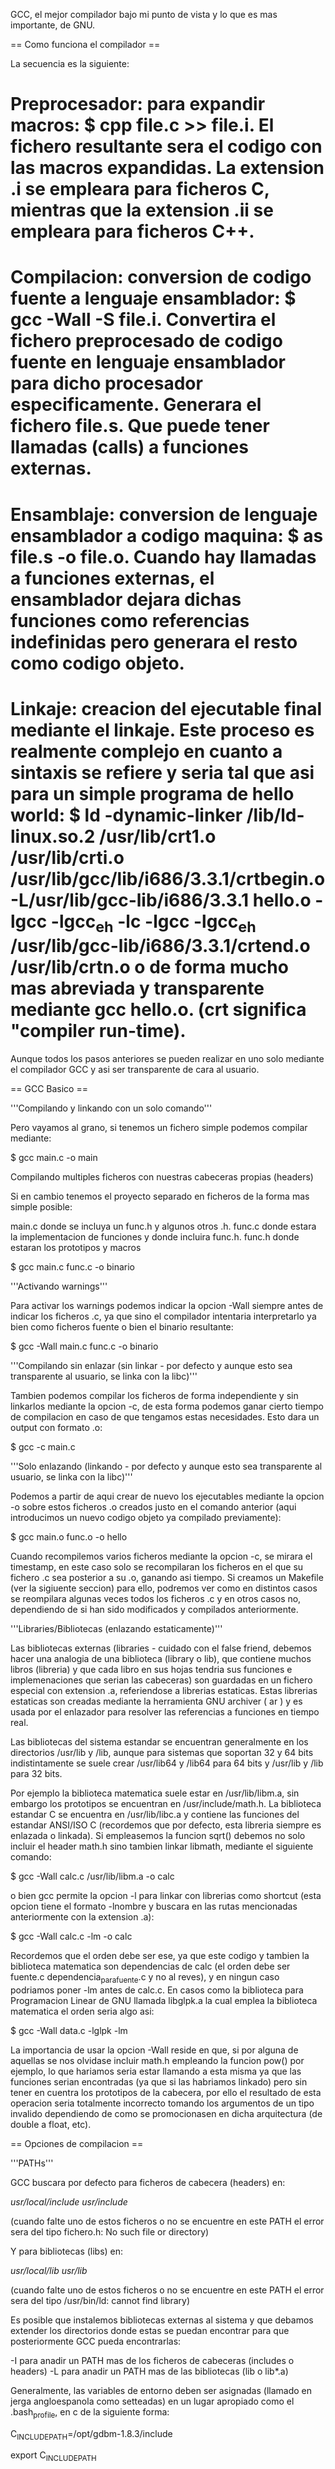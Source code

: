 GCC, el mejor compilador bajo mi punto de vista y lo que es mas importante, de GNU.

== Como funciona el compilador ==

La secuencia es la siguiente:

* Preprocesador: para expandir macros: $ cpp file.c >> file.i. El fichero resultante sera el codigo con las macros expandidas. La extension .i se empleara para ficheros C, mientras que la extension .ii se empleara para ficheros C++.
* Compilacion: conversion de codigo fuente a lenguaje ensamblador: $ gcc -Wall -S file.i. Convertira el fichero preprocesado de codigo fuente en lenguaje ensamblador para dicho procesador especificamente. Generara el fichero file.s. Que puede tener llamadas (calls) a funciones externas.
* Ensamblaje: conversion de lenguaje ensamblador a codigo maquina: $ as file.s -o file.o. Cuando hay llamadas a funciones externas, el ensamblador dejara dichas funciones como referencias indefinidas pero generara el resto como codigo objeto.
* Linkaje: creacion del ejecutable final mediante el linkaje. Este proceso es realmente complejo en cuanto a sintaxis se refiere y seria tal que asi para un simple programa de hello world: $ ld -dynamic-linker  /lib/ld-linux.so.2 /usr/lib/crt1.o /usr/lib/crti.o /usr/lib/gcc/lib/i686/3.3.1/crtbegin.o -L/usr/lib/gcc-lib/i686/3.3.1 hello.o -lgcc -lgcc_eh -lc -lgcc -lgcc_eh /usr/lib/gcc-lib/i686/3.3.1/crtend.o /usr/lib/crtn.o o de forma mucho mas abreviada y transparente mediante gcc hello.o. (crt significa "compiler run-time).

Aunque todos los pasos anteriores se pueden realizar en uno solo mediante el compilador GCC y asi ser transparente de cara al usuario.

== GCC Basico ==

'''Compilando y linkando con un solo comando'''

Pero vayamos al grano, si tenemos un fichero simple podemos compilar mediante:

$ gcc main.c -o main

Compilando multiples ficheros con nuestras cabeceras propias (headers)

Si en cambio tenemos el proyecto separado en ficheros de la forma mas simple posible:

 main.c donde se incluya un func.h y algunos otros .h.
 func.c donde estara la implementacion de funciones y donde incluira func.h.
 func.h donde estaran los prototipos y macros


 $ gcc main.c func.c -o binario

'''Activando warnings'''

Para activar los warnings podemos indicar la opcion -Wall siempre antes de indicar los ficheros .c, ya que sino el compilador intentaria interpretarlo ya bien como ficheros fuente o bien el binario resultante:

 $ gcc -Wall main.c func.c -o binario

'''Compilando sin enlazar (sin linkar - por defecto y aunque esto sea transparente al usuario, se linka con la libc)'''

Tambien podemos compilar los ficheros de forma independiente y sin linkarlos mediante la opcion -c, de esta forma podemos ganar cierto tiempo de compilacion en caso de que tengamos estas necesidades. Esto dara un output con formato .o:

 $ gcc  -c main.c

'''Solo enlazando (linkando - por defecto y aunque esto sea transparente al usuario, se linka con la libc)'''

Podemos a partir de aqui crear de nuevo los ejecutables mediante la opcion -o sobre estos ficheros .o creados justo en el comando anterior (aqui introducimos un nuevo codigo objeto ya compilado previamente):

 $ gcc main.o func.o -o hello

Cuando recompilemos varios ficheros mediante la opcion -c, se mirara el timestamp, en este caso solo se recompilaran los ficheros en el que su fichero .c sea posterior a su .o, ganando asi tiempo. Si creamos un Makefile (ver la sigiuente seccion) para ello, podremos ver como en distintos casos se reompilara algunas veces todos los ficheros .c y en otros casos no, dependiendo de si han sido modificados y compilados anteriormente.

'''Libraries/Bibliotecas (enlazando estaticamente)'''

Las bibliotecas externas (libraries - cuidado con el false friend, debemos hacer una analogia de una biblioteca (library o lib), que contiene muchos libros (libreria) y que cada libro en sus hojas tendria sus funciones e implemenaciones que serian las cabeceras) son guardadas en un fichero especial con extension .a, referiendose a librerias estaticas. Estas librerias estaticas son creadas mediante la herramienta GNU archiver ( ar ) y es usada por el enlazador para resolver las referencias a funciones en tiempo real.

Las bibliotecas del sistema estandar se encuentran generalmente en los directorios /usr/lib y /lib, aunque para sistemas que soportan 32 y 64 bits indistintamente se suele crear  /usr/lib64 y /lib64 para 64 bits y /usr/lib y /lib para 32 bits.

Por ejemplo la biblioteca matematica suele estar en /usr/lib/libm.a, sin embargo los prototipos se encuentran en /usr/include/math.h. La biblioteca estandar C se encuentra en /usr/lib/libc.a y contiene las funciones del estandar ANSI/ISO C (recordemos que por defecto, esta libreria siempre es enlazada o linkada). Si empleasemos la funcion sqrt() debemos no solo incluir el header math.h sino tambien linkar libmath, mediante el siguiente comando:

 $ gcc -Wall calc.c /usr/lib/libm.a -o calc

o bien gcc permite la opcion -l para linkar con librerias como shortcut (esta opcion tiene el formato -lnombre y buscara en las rutas mencionadas anteriormente con la extension .a):

 $ gcc -Wall calc.c -lm -o calc

Recordemos que el orden debe ser ese, ya que este codigo y tambien la biblioteca matematica son dependencias de calc (el orden debe ser fuente.c dependencia_para_fuente.c y no al reves), y en ningun caso podriamos poner -lm antes de calc.c. En casos como la biblioteca para Programacion Linear de GNU llamada libglpk.a la cual emplea la biblioteca matematica el orden seria algo asi:

 $ gcc -Wall data.c -lglpk -lm

La importancia de usar la opcion -Wall reside en que, si por alguna de aquellas se nos olvidase incluir math.h empleando la funcion pow() por ejemplo, lo que hariamos seria estar llamando a esta misma ya que las funciones serian encontradas (ya que si las habriamos linkado) pero sin tener en cuentra los prototipos de la cabecera, por ello el resultado de esta operacion seria totalmente incorrecto tomando los argumentos de un tipo invalido dependiendo de como se promocionasen en dicha arquitectura (de double a float, etc).

== Opciones de compilacion ==

'''PATHs'''

GCC buscara por defecto para ficheros de cabecera (headers) en:

 /usr/local/include/
 /usr/include/

 (cuando falte uno de estos ficheros o no se encuentre en este PATH el error sera del tipo fichero.h: No such file or directory)

Y para bibliotecas (libs) en:

 /usr/local/lib/
 /usr/lib/

 (cuando falte uno de estos ficheros o no se encuentre en este PATH el error sera del tipo /usr/bin/ld: cannot find library)

Es posible que instalemos bibliotecas externas al sistema y que debamos extender los directorios donde estas se puedan encontrar para que posteriormente GCC pueda encontrarlas:

 -I para anadir un PATH mas de los ficheros de cabeceras (includes o headers)
 -L para anadir un PATH mas de las bibliotecas (lib o lib*.a)

Generalmente, las variables de entorno deben ser asignadas (llamado en jerga angloespanola como setteadas) en un lugar apropiado como el .bash_profile, en c de la siguiente forma:

 C_INCLUDE_PATH=/opt/gdbm-1.8.3/include

 export C_INCLUDE_PATH

Y en c++ de la siguiente forma:

 CPLUS_INCLUDE_PATH=/opt/gdbm-1.8.3/include

 export CPLUS_INCLUDE_PATH

El comando export como bien sabeis es necesario para que la variable este disponible fuera de esta propia shell. De la misma forma, podemos anadir el PATH para las respectivas librerias:

 LIBRARY_PATH=/opt/gdbm-1.8.3/lib

 export LIBRARY_PATH

Las busquedas se realizaran en el siguiente orden:

# Primero se buscaran las bibliotecas y headers indicadas mediante linea de comando con las opciones -L y -I de izquierda a derecha y demas.
# Despues se buscaran las bibliotecas y headers indicadas en las variables de entorno C_INCLUDE_PATH  (para c), CPLUS_INCLUDE_PATH (para c++) y LIBRARY_PATH.
# Finlamente se buscaran en la lista de PATHs por defecto que mencionabamos antes.

Es posible anadir multiples directorios separandolo por los dos puntos : (notese que tambien se puede especificar el directorio actual senalandolo como un punto):

 C_INCLUDE_PATH=.:/opt/gdbm-1.8.3/include:/net/include

 LIBRARY_PATH=.:/opt/gdbm-1.8.3/lib:/net/lib

O si lo quisieramos para c++:

 CPLUS_INCLUDE_PATH=.:/opt/gdbm-1.8.3/include:/net/include

 LIBRARY_PATH=.:/opt/gdbm-1.8.3/lib:/net/lib

Desde linea de comandos tambien podriamos indicarlo varias veces con el parametro -I por ejemplo:

 $ gcc -I. -I/opt/gdbm-1.8.3/include -I/net/include -L. -L/opt/gdbm-1.8.3/lib -L/net/lib ...

'''Dynamic linking'''

Aunque los programas se hayan compilado y linkado correctamente, no significa que la ejecucion de estos puedan ser siempre exitosas, mas en los casos donde paquetes como GDBM requieren un tratamiento especial debido a que seran cargadas justo antes de que el ejecutable sea arrancado. A diferencia de las bibliotecas estaticas (.a) donde se copiaba el codigo maquina de los codigo objetos de la libreria al ejecutable final. En cambio, en las dinamicas (.so) donde se consigue que el ejecutable final sea mas pequeno, se emplea un tipo de enlace mas avanzado.

Cuando se enlazan bibliotecas dinamicas realmente en algun lugar de la memoria existe una tabla de las funciones requeridas, en lugar del codigo maquina completo. Antes de que el binario comience a ejecutarse, el codigo maquina de dichas funciones es copiado en memoria desde el fichero de la biblioteca dinamica. A este proceso se le llama dynamic linking. De esta forma se conseguiran ejecutables mas pequenos y librerias compartidas por distintos ejecutables, alguno OS ademas tienen un mecanismo virtual de memoria para permitir una copiia de la biblioteca compartida en memoria fisica para reducir no solo el espacio del binario, sino tambien el uso de memoria en el disco.
Para este tipo de bibliotecas tenemos tambien una variable para indicarle el PATH, de la siguiente manera:

 LD_LIBRARY_PATH=/opt/gdbm-1.8.3/lib

 export LD_LIBRARY_PATH

Si el PATH anterior pudiese tener otras entradas podriamos crear algo asi:

 LD_LIBRARY_PATH=/opt/gdbm-1.8.3/lib:$LD_LIBRARY_PATH

 export LD_LIBRARY_PATH

Si queremos que esto sea global a todos los usuarios tambien podemos modificar el fichero /etc/profile (que sera ejecutado para cualquier usuario al iniciar la sesion) o especificamente para este caso de bibliotecas dinamicas en /etc/ld.so.conf.

En muchos casos nos encontraremos con que algunos de estos directorios contienen tanto ficheros .a como .so, es decir, que podremos linkar estatica o dinamicamente estas librerias. Podemos forzar para que se enlace de forma estatica mediante la opcion -static de GCC:

 $ gcc -Wall -static  -I/opt/gdbm-1.8.3/include/ -L/opt/gdbm-1.8.3/lib/ dbmain.c -lgdbm

Esto creara un ejecutable enlazado con la biblioteca estatic libgdbm.a y ya podremos ejecutar nuestro programa con ./a.out.

Como podemos indicar directamente la dependencia podriamos indicar el fichero .a o .so directamente dependiendo de si queremos linkarlo de forma estatica o dinamica y cualquier biblioteca en particular.

 $ gcc -Wall -I/opt/gdbm-1.8.3/include dbmain.c /opt/gdbm-1.8.3/lib/libgdbm.a (linkariamos de forma estatica)

 $ gcc -Wall -I/opt/gdbm-1.8.3/include dbmain.c /opt/gdbm-1.8.3/lib/libgdbm.so (linkariamos de forma dinamica)

'''ANSI/ISO C'''

GCC es un compilador tan potente que tiene sus propias extensiones. Sin embargo es posible querer realizar un codigo que cumpla el estandar C (esto no siempre es posible debido a que hay implementaciones dependientes del OS - como el manejo de consola entre otras). Se pueden usar las siguientes opciones para obligar a GCC a que muestre errores de compilacion o muestre warnings en caso de no cumplir con el estandar, ya sea por el mal uso que se le ha dado al lenguaje o por el uso de extensiones:

* -ansi : deshabilitara las extensiones GCC a la hora de compilar. Por ejemplo el uso de una variable llamada 'asm' no compilara por defecto ya que forma parte de un keyword en GNU/GCC extensions, sin embargo, con la opcion -ansi si compilara. (Esto mismo es aplicable para las keywords asm, inline, typeof, unix y vax. Se obtiene el efecto contrario con keywords como M_PI,  ya que no son parte del ANSI y si de GNU/GCC extensions).
* -D : De esta forma podemos habilitar y deshabilitar extensiones GCC por separado, con la opcion -D.
* -D_GNU_SOURCE :  habilita solo las extensiones propias de la biblioteca GNU C.
* -D_POSIX_C_SOURCE : habilita extensiones POSIX.
* -D_BSD_SOURCE : habilita extensiones BSD.
* -D_SVID_SOURCE : habilita extensiones SVID (System V Interface Definition)
* -D_OPEN_SOURCE :  habilita extensiones XOPEN.
* -pedantic : en combinacion con -ansi, rechazara cualquier tipo de extension de GCC, no solo las incompatibles con el standard C. Esto hara que el programa sea portable. Por ejemplo un programa declarando int n = argc; double x[n]; compilaria con la opcion -ansi, pero no anadiendo la opcion -pedantic.
* -std=c89 o -std=iso9899:1990 : Se restringe la compilacion al estandar ANSI/ISO C (ANSI X3.159-1989 ISO/IEC 9899:1990 con un par de correciones sobre el estandar original).
* -std=iso9899:199409 : Enmienda ISO 1 publicada en 1994, tomada para internacionalizacion como el soporte multibyte para caracteres en la biblioteca C.
* -std=c99 o -std=iso9899:1999 : Revision ISO/C publicada en 1999 (ISO/IEC 9899:1999).
* -std=gnu89 : Se seleccionan las extensiones GNU/GCC89.
* -std=gnu99 : Se seleccionan las extensiones GNU/GCC99.

'''Warnings'''

Es recomendable usar siempre la opcion -Wall ya que en muchos casos, nos permitira encontrar posibles fallos a nivel de programacion en nuestro codigo, que aunque puedan cumplir el estandar, en ciertos casos se pueden obtener errores en tiempo de ejecucion (estos son mucho mas complejos de detectar, y este es el primer y gran filtro para hacerlo):

* -Wcomment : Warnings para comentarios anidados. La solucion elegante a los comentarios anidados se emplear directivas del preprocesador #if 0 ... #endif
* -Wformat : Warnings en caso de que se empleen funciones con cadena de formato y se empleen de forma incorrecta segun sus argumentos, tipico con funciones como printf() o scanf()
* -Wunused : Warnings para variables no usadas.
* -Wimplicit : Warnings para funciones usadas sin previamente haber sido declaradas, esto ocurre tipicamente cuando nos olvidamos de algun #include
* -Wreturn-type : Warnings para funciones que no devuelven nada y no han sido declaradas como void o funciones con return prematuros o sin ningun valor.
* -Wall :incluye -Wcomment, -Wformat, -Wunused, -Wimplicit y -Wreturn-type (las anteriormente comentadas).
* -W : Similar a -Wall pero que se centra en las posibles malas costumbres de programacion como -Wreturn-type o comparacion entre valores signed y unsigned. E.g.: if( x < 0) return 0; else return 1; Si x es unsigned, nunca ocurrira.
* -Wconversion : Warnings para conversiones de tipo implicitas que puedan causar resultados inesperados. Por ejemplo conversiones entre float e int, entre signed y unsigned, entre distintos tamanos como long y short en enteros. Estas conversiones pueden ocurrir en expresiones, asignaciones o llamadas a funciones si no coinciden con el prototipo.
* -Wshadow : Warnings si una variable ha sido redeclarada, lo que causa confusion entre el valor de la variable en ese preciso momento y el valor esperado.
* -Wcast-qual : Warnings si algun puntero hace cast y elimina el cualificador de tipo como por ejemplo const.
* -Wwrite-strings : Warning si alguna constante de cadena se intenta reescribir (el estandar ANSI/ISO C no define nada respecto a esto).
* -Wtraditional : Warning si algunas partes del programa pueden ser interpretadas de manera distinta segun el estandar ANSI/ISO C y algun compilador pre-ANSI.
* -Werror: Convierte los warnings en errores de compilacion.
* -Wuninitialized : Warning si alguna variable no ha sido inicializada a lo largo de una funcion.

== El preprocesador ==

cpp es el preprocesador  de GNU C y que forma parte del paquete GCC. Fundamentalmente su trabajo es el de expandir macros antes de que el codigo sea compilado.

* -DTEST : define una macro llamada TEST desde la linea de comandos, es el equivalente en codigo a #define TEST. Por defecto tomara el valor de 1.
* -DTEST="" : define una macro que no tomara ningun valor por defecto.
* -DNUM=100 : define una macro con un valor.
* -DNUM="2+2" : define una macro con un valor. Las operaciones de cualquier tipo jamas seran realizadas por el preprocesador (ya que este solo realiza sustituciones) y se insertara como tal. Notese que en el codigo fuente es ideal poner las macros entre parentesis en caso de que puedan obtener valores asi, de esta forma siempre podremos respetar la prioridad de operadores para dentro de la macro cuando esta sea expandida y que no interfiera en la parte de la expresion fuera de la macro.
* -DMESSAGE='"Hello world!"' : define una macro con comillas incluidas, para ello deberemos incrustarlas dentro de comillas simples.

Algunas de estas macros son definidas por el compilador, generalmente estas comienzan por doble guion abajo _ _. Para mostrar todas las macros definidas por el compilador podemos ejecutar el siguiente comando (para ello nos sirve un fichero vacio como /dev/null):

 $ cpp -dM /dev/null

Obviamente estas macros seran deshabilitadas con la opcion -ansi.

Es posible llamar directamente al preprocesador y ver la expansion de la siguiente forma, de la siguiente forma:

 $ gcc -E test.c

El formato de la salida sera indicando algo asi:

 # numero_de_linea "fichero-fuente"

De esta forma sera mucho mas facil poder entender la expansion que se ha producido y en que partes ha afectado. Como el output suele ser enorme, es posible usar la opcion -save-temps para redirigir la salida de manera mas apropiada que con >:

 $ gcc -c -save-temps fichero.c

Se guardara la siguiente informacion:

 fichero.i : la salida del preprocesado.
 fichero.s : los ficheros ensambladores.
 fichero.o : ficheros objeto.

== Compilacion para debugging ==

Como los ejecutables no contienen ni el numero de linea, ni referencias al codigo original, o nombres de variables o funciones, sino que mas bien es una secuencia de codigo maquina producidas por el compilador, es realmente dificil depurar programas. Para ello tenemos la opcion -g de gdb, toda esta informacion es guardada en una tabla de simbolos dentro de los ficheros objetos y ejecutables.

Cuando un programa crashee, esto generara un fichero core dump. Este fichero contendra el estado de la memoria del programa cuando el crash ocurrio. Aqui tenemos un codigo que en la mayoria de sistemas crasheara:

 int foo (int *p);

 int
 main (void)
 {
     int *p = 0; /* NULL pointer */
     return foo(p);
 }

 int
 foo (int *p)
 {
     int y = *p;
     return y;
 }

La ejecucion de este programa, causara un fichero llamado core en el directorio actual. El error que habra dado sera un segmentation fault, el cual se refiere a que se ha intentado acceder a un segmento de memoria fuera de la reservada para ello. Si el fichero core no fuese creado.

* ulimit -c : muestra el tamano maximo del fichero core en caso de crearse. Si el limite esta establecido en 0, significa que no se crearan por  defecto estos ficheros.
* ulimit -c unlimited : establece que el fichero core no tendra limite de tamano (en kilobytes). Esto sera setteado para la shell actual, recordemos la importancia de usar el .bash_profile.
* ulimit -c numerodekbytes : establece el tamano del core a numerodekbytes.

* gdb a.out : GDB cargara el ejecutable y la tabla de simbolos para depurar donde sea deseado.
* gdb a.out core : GDB cargara el ejecutable junto con el core cargando la tabla de simbolos y mostrando cierta informacion lista para ser debuggeada.

El uso de GDB sera explicado en secciones posteriores pero de momento es interesante saber las funciones basicas:

* print variable : imprime el valor de una variable.
* backtrace : muestra el stack trace. Pudiendose mover entre llamadas con up y down y viendo los valores en cada uno de estos lugares.
* break main : anade un breakpoint. (Esto generalmente es cuando cargamos el binario sin el coredump).
* run : arranca el programa desde GDB. (Esto generalmente es cuando cargamos el binario sin el coredump).
* step : ejecuta la siguiente instruccion del programa (entrando en las funciones).
* next : ejecuta la siguiente instruccion del programa (sin entrar en las funciones).
* set variable p = malloc(sizeof(int)) : asigna un valor distinto en tiempo de ejecucion a una variable.
* finnish : continua la ejecucion del programa hasta el final de la funcion actual.
* continue : continua la ejecucion del programa hasta el final del programa.

== Compilando con optimizaciones ==

GCC permite optimizacion para incrementar los tiempos de ejecucion y reducir el tamano de los ficheros. Este proceso es realmente complejo dependiendo del set de instrucciones de cada procesador y de la forma en la que un compilador procese y convierta el codigo fuente en instrucciones de codigo maquina, los registros que se usen con resultados intermedios de calculos o guardando y extrayendo resultados de memoria cada vez. El orden de las expresiones cuando se escribe codigo, tambien influye para aplicar las tecnicas de optimizacion a nivel de codigo (ya que existen multiples niveles de optimizacion).

=== Optimizacion del usuario a nivel de codigo ===

'''Eliminacion de subexpresiones comunes'''

Para ello debemos entender un minimo las expresiones y evitar que estas sean reevaluadas. Si tenemos:

 x = cos(v)*(1+sin(u/2)) + sin(w)*(1-sin(u/2))

Puede ser reescrito empleando la variable temporal t y eliminar una evaluacion extra innecesaria:

 t = si(u/2)
 x = cos(v)*(1+t) + sin(w)*(1-t)

A esta tecnica se le llama Common Subexpression Elimination (CSE) o simplemente Eliminacion de Subexpresiones Comunes. El compilador las realizara automaticamente si las optimizaciones son activadas. Son realmente importantes, porque permiten reducir el tamano del codigo al mismo tiempo que es mas rapido el tiempo de ejecucion.

'''Alineamiento de funciones (function inlining)'''

Esta tecnica incrementa la eficiencia de aquellas funciones llamadas de manera frecuente. Esto es debido ya que para cada funcion la CPU debe guardar valores (apilar) como los argumentos a la nueva llamada y valor de retorno, todo esto en zonas de memoria y registros,  comenzar a ejecutar el codigo en esta nueva funcion proveyendo de las apropiadas paginas de memoria virtual en la memoria fisica o la cache de la CPU si fuese necesario, y por supuesto, teniendo que volver al punto original de la llamada para continuar con la ejecucion despues de esta llamada. A este problema se le conoce como function-call overhead.

La optimizacion mediante function inlining evita toda esta sobrecarga, reemplazando la llamada por el codigo de la funcion en si mismo. Suele ser util cuando las funciones tienen pocas lineas y son llamadas multiples veces. Sin embargo, generalmente es posible reemplazar las funciones largas en funciones mas pequenas en muchos casos, siendo mas optimo. Un claro ejemplo seria el siguiente:

 double
 sq (double x)
 {
     return x * x;
 }

Como la funcion es tan pequena, carece de sentido hacer una llamada a ella pudiendo hacerla inline. Cuando la funcion tenga una sola linea, siempre sera optimo ponerla como inline. Si llamasemos a esta funcion en un for, podriamos ver la diferencia claramente.

=== Optimizacion del compilador a nivel de codigo: Ventajas e inconvenientes de la velocidad en el espacio (speed-space tradeoffs) ===

'''Bucle desenrollado (Loop unrolling)'''

Incrementa la velocidad de los bucles mediante la eliminacion de "end of loop" en cada interaccion. Por ejemplo si un for va a ser ejecutado 8 veces, es posible ignorar la condicion del for de la siguiente forma:

 for (i = 0; i < 8; i++)
 {
     y[i] = i;
 }

Sera mucho mas rapido esto:

 y[0] = 0;
 y[1] = 1;
 y[2] = 2;
 y[3] = 3;
 y[4] = 4;
 y[5] = 5;
 y[6] = 6;
 y[7] = 7;

Por supuesto, el tamano del ejecutable aumentara, sin embargo la ejecucion sera mucho mas rapida. Esto tambien es posible y aplicable cuando la condicion del for no sea conocida aunque se emplean tecnicas mas complejas empleando el uso de modulos y con multiples loops.

=== Optimizacion del compilador a nivel de instrucciones: Planificacion (Scheduling) ===

Este nivel de optimizacion es el mas bajo, y es donde el compilador decide que instrucciones son mas apropiadas para la CPU y en que orden. Esto suele requerir de mas memoria cuando se realiza este proceso debido a su complejidad.

'''Niveles de optimizacion'''

Dependiendo del nivel de optimizacion se empleara mas o menos memoria..

* -O0 (opcion por defecto): No se realiza ninguna optimizacion mas que convertir cada linea de codigo en sus correspondientes instrucciones, ideal cuando se quiere depurar un programa.
* -O1 o -O : Activa las optimizaciones sin requerir de optimizaciones de speed-space tradeoffs ni scheduling. Los ejecutables seran mas pequenos y rapidos.
* -O2 : Activa las optimizaciones rapidas, esto incluye las mismas que con -O1 y ademas de scheduling, pero no de speed space trade-offs. Por lo que el ejecutable no deberia aumentar de tamano.
* -O3 : Activa las optimizaciones de -O1 y -O2, ademas de las inline y speed space trade-offs. Incrementara la velocidad del ejecutable, pero tambien su tamano.
* -funroll-loops : Activa las optimizaciones para loop-unrolling. Incrementara el tamano del ejecutable final.
* -Os :  Reducira el tamano del ejecutable final. En algunos casos puede ejecutarse mas rapido debido al mejor uso de la cache, pero basicamente prioriza el tamano reducido del fichero.

Con el comando time, podemos ver el tiempo que tarda en ejecutarse cada aplicacion:

 $ time ./a.out

El valor de las columnas seran los siguientes:

* real : total tiempo real necesitado para ejecutar el proceso.
* user : tiempo que la CPU empleo para ejecutar el proceso.
* sys : tiempo que sistema empleo teinendo cuenta otros procesos del sistema, tiempos de espera entre procesos, etc.

Existen casos donde compilar con optimizaciones (mas especificamente -O2) o con la opcion -Wuninitialized :

 int
 sign (int x)
 {
     int s;

     if (x > 0)
         s = 1;
     else if (x < 0)
         s = -1;

     return s;
 }

Este programa tiene un error y con las optimizaciones mencionadas anteriormente, podremos detectar cuando s no es inicializado, eso ocurrira cuando x valga 0. Gracias a una de estas 2 optimizaciones, podremos ver este bug en nuestro programa.

== Compilando para c++ ==

Las opciones descritas anteriormente son compatibles con g++ (el compilador de c++). Debemos siempre usar g++ para compilar programas c++ (que llevaran extension .C, .cc, .cpp, .cxx) ya que en caso contrario es posible que podamos compilar pero que al intentar linkar bibliotecas es muy probable que obtengamos undefined reference debido a que no encuentre la biblioteca correcta.

Ademas g++ no traduce a c los programas c++ y luego los compila como hacen otros compiladores.

Por supuesto existen opciones especificas en g++ que no se encuentran en gcc, ya que algunas son dependientes del lenguaje. Por ejemplo la opcion -ansi tendra en cuenta seguir el estandar c++  en lugar del estandar c.

* -Wall o -W: incluye extra warnings especificos para c++ (para funciones miembro y clases virtuales).
* -fno-default-inline : deshabilita por defecto el inline para las funciones miembro. Por defecto g++ intenta realizar dicha optimizacion incluso cuando no se ha puesto dicha palabra reservada. Esto es importante debido a que no es posible poner breakpoints en funciones inline.
* -Weffc++ : informa sobre guidelines rotas en c++ siguiendo "Effective c++" y "More effective c++" de Scott Meyers. La libreria estandar de c++ no cumple estas guidelines, por lo que se suele usar en momentos de testing del propio codigo.
* -Wold-style-cast :  resalta cualquier uso de castings en c++ como static_cast, dynamic_cast, reinterpreted_cast o const_cast.

=== Templates ===

Mediante templates o plantillas se provee la habilidad de definir clase en c++ para soporte generico en tecnicas de programacion. libstdc++ provee de un amplio contenedor de estas clases que anteriormente se encontraban en la STL pero que ahora forma parte la biblioteca estandar de c++.

Se pueden crear templates propios y lo ideal para ello es seguir el modelo de compilacion de inclusion; donde la definicion de los templates estaran en los ficheros de cabeceras. Los ficheros de cabeceras pueden ser incluidos usando la directiva #include.

 #ifndef BUFFER_H
 #define BUFFER_H

 template <class T>
 class buffer
 {
 public:
     Buffer (unsigned int n);
     void insert (const T & x);
     T get (unsigned int k) const;
 private:
     unsigned int i;
     unsigned int size;
     T *pT;
 };

 template <class T>
 Buffer<T>::Buffer (unsigned int n)
 {
     i = 0;
     size = n;
     pT = new T[n];
 };

 template <class T>
 void
 Buffer<T>::insert (const T & x)
 {
     i = (i + 1) % size;
     pT[i] = x;
 };

 template <class T>
 T
 Buffer<T>::get (unsigned int k) const
 {
     return pT[(i + (size -k)) % size];
 };

 #endif /* BUFFER_H */

GNU Linker tendra en cuenta si existen simbolos duplicados, en lugar de como hacen otros linkers que devuelven "multiply defined symbol".  Es posible forzar la compilacion usando la opcion -fno-implicit-templates cuando se empleen linkers distintos a GNU Linker, ya que en muchos casos puede interesarnos compilar los templates por un lado pero no linkarlos hasta tiempo mas tarde. Con esta opcion nos aseguramos que para cada template aparecera solo un fichero objeto y sera compatible con linkers que no puedan eliminar definiciones duplicadas en ficheros objeto. Un ejemplo de este uso seria:

 $ g++ -Wall -fno-implicit-templates -c tprog.cc
 $ g++ -Wall -fno-implicit-templates -c templates.cc
 $ g++ tprog.o templates.o
 $ ./a.out

De esta forma no habra codigo objeto para las funciones de template en tprog.o, pero si en templates.o. Pudiendo modificar asi o anadiendo nuevos templates en templates.cc. Sin embargo esto es una desventaja en proyectos grandes, ya que puede ser dificil saber que templates se deben usar o no en cada source.

== Otras opciones del compilador ==

=== Opciones especificas para plataformas ===

Con la opcion -march=CPU podemos especificar el tipo de CPU que usamos, aunque de esta forma la compilacion no sera compatible con ninguna otra familia de procesadores, de esta forma el codigo se traducira a instrucciones optimizadas para el propio micro. Una alternativa es usar la opcion -mcpu=CPU o -mtune=CPU, que provee un compromiso entre velocidad y portabilidad; generando codigo para un micro especifico en terminos de scheduling, pero no usara instrucciones no disponibles en otras CPU de la familia x86.

Existen distintas extensiones para x86:

* -mmmx : activa extensiones MMX
* -msse : activa extensiones SSE (solo permite operaciones de precision simple).
* -msse2 : activa extensiones SSE2 (permite operaciones de precision doble).
* -msse3 : activa extensiones SSE3
* -m3dnow : activa extensiones 3DNOW
* -mfpmath=sse : activa extensiones SSE para operaciones de punto flotante donde sea posible. (se requiere que se active tambien -msse y -msse2)

Modelo de memoria (para micros de 64 bits):

* -mcmodel=small : permite hasta 2 Gb para codigo y data.
* -mcmodel=medium : permite ilimitada memoria para data.
* -mcmodel=large : permite ilimitada memoria para data y codigo.
* -mcmodel=kernel : se provee para codigo a nivel de sistema, como el kernel Linux.
* -mno-red-zone : Para micros AMD64 (que se debe combinar con -mcmodel=kernel) ya que poseen a 128 bytes para el area de memoria reservados por debajo del puntero de pila para data temporal llamada "red-zone".

Algunas plataformas pueden ejecutar codigo para una o mas arquitecturas por ejemplo, plataformas de 64 bits como AMD64, MIPS64, Sparc64 o PowerPC64 soportan codigo de 32 y 64 bits. Por defecto en estas plataformas se generara codigo de 64 bits, pero es posible forzarlo a 32 bits con la opcion -m32.

Ademas de esto debemos tener en cuenta que las bibliotecas esten disponibles. Las bibliotecas de 64 bits suelen estar en /usr/lib64 y /lib64. Las de 32 bits suelen estarlo en /usr/lib o /lib.

=== Problemas en operaciones de punto flotante ===

El estandar IEEE754 define a nivel de bit el comportamiento en operaciones aritmenticas de punto flotante para todos los procesadores modernos. Sin embargo, existen ciertos problemas. Por ejemplo la unidad de punto flotante x87 (FPU) en procesadores x86 computa los resultados empleando de forma interna precision extendida (los valores son convertidos a precision doble solo cuando estos son almacenados en memoria). La mayoria del resto de procesadores importantes como SPARC, PA-RISC, Alpha, MIPS y PPC trabajan de forma nativa con valores de doble precision. Por lo que las comparaciones que envuelvan valores de precision extendida fallaran cuando se comparen con los de precision doble. Internamente x87 FPU ofrece precision doble a nivel de hardware para sus registros. Para activar esta doble precision a nivel de redondeo debemos enviar la directiva al micro fldcw (floating-point load control word) con el valor 0x27F. Podemos hacerlo de la siguiente forma:

Y podemos realizar este codigo de prueba:

 #include <stdio.h>

 void
 set_fpu (unsigned int mode)
 {
     asm ("fldcw %o" : : "m" (*&mode));
 }

 int
 main(void)
 {
     double a = 3.0, b = 7.0, c;
 #ifdef DOUBLE
     set_fpu(0x27F); /* use double precision rounding */
 #endif
     c = a / b;
     if ( c == a / b ){
         printf("comparison succeeds\n");
     } else {
         printf("unexpected result\n");
     }
     return 0;
 }

Compilando el codigo con: gcc -Wall -DDOUBLE file.c conseguimos el redondeo a nivel de hardware con doble precision y por lo tanto un resultado esperado.

El fldcw afecta a todo el entorno en general del proceso, incluyendo funciones de lib C, etc, tomando operaciones en doble precision en lugar de precision extendida. Afectando asi al comportamiento general de la FPU x87. Teniendo esto en cuenta, las instrucciones SSE y SSE2  seran siempre convertidas a precision doble de forma nativa. De esta forma empleando la forma gcc -Wall -msse2 -mfpmath=sse sera suficiente para eliminar los efectos de la precision extendida.

=== Portabilidad en tipos signed y unsigned ===

En C y C++ es posible tener chars de tipo signed o unsigned dependiendo de la plataforma y del compilador ,algunos de ellos por defecto usan signed y otros unsigned. Esto puede ser un problema a la hora de hacer codigo portable. Si por ejemplo hacemos un codigo tal que asi:

 #include <stdio.h>

 int
 main (void)
 {
     char c = 255;
     if (c > 128) {
         printf("char is unsigned (c = %d)\n", c);
     } else{
         printf("char is signed (c = %d)\n", c);
     }
     return 0
 }

Debemos tener especial cuidado con esto debido a que muchas veces, podemos tener el error comun de realizar un codigo tal que asi:

 #include <stdio.h>

 int
 main (void)
 {
     char c;
     while (( c = getchar() ) != EOF) /* not portable */
     {
         printf("read c = '%c'\n", c);
     }
     return 0;
 }

Pudiendo leer el caracter con valor 255 o ÿ, que en caso de ser signed char tomaria el valor -1 (1 con el bit de signo cambiado). Este valor es especial y sirve para indicar EOF (EOF esta definido como -1). Por eso, debemos en lugar de emplear un char, un int o bien pasar como argumento a gcc algo asi: gcc -Wall -funsigned-char file.c. Otras opciones importantes a tener en cuenta referente a esto y mas especificamente a bitfields son: -fsigned-bitfields y -funsigned-bitfields.

=== Troubleshooting ===

GCC permite la opcion -v para que compilemos de forma detallada (verbose). Esto puede darnos cierta informacion sobre algunos errores de compilacion y ver como se sigue todo el proceso, mostrando ademas todos los PATH de bibliotecas o librerias.

Con la opcion -g, GCC permitira compilar guardando informacion para el coredump en caso de producirse. O por ejemplo si entramos en un loop infinito, podemos sacar el PID del proceso y llamarlo mediante: gdb a.out y una vez dentro de gdb, hacer un attach 891 (siendo 891 el PID por ejemplo). Que ademas nos mostrara la linea actual en la que el proceso ha sido justo "adjuntado", pudiendo encontrar asi facilmente el loop infinito. Haciendo por ejemplo un print de la variable que nos interese o bien un kill para terminar el proceso desde el propio gdb. Con kill -3 PID crearemos un SIGQUIT en lugar de SIGKILL, de esta forma crearemos un coredump en caso de necesitarlo para investigaciones futuras.

Por ultimo y para evitar excesivo uso de memoria de un proceso podemos usar el comando "ulimit -v 4096" dando asi 4 Mb de memoria virtual para un proceso. Con la opcion -p que limitaria el numero de procesos hijo. O la opcion -t que limitaria el numero de segundos de CPU de uso para un mismo proceso.
